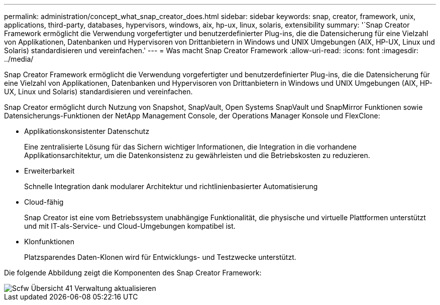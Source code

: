 ---
permalink: administration/concept_what_snap_creator_does.html 
sidebar: sidebar 
keywords: snap, creator, framework, unix, applications, third-party, databases, hypervisors, windows, aix, hp-ux, linux, solaris, extensibility 
summary: '`Snap Creator Framework ermöglicht die Verwendung vorgefertigter und benutzerdefinierter Plug-ins, die die Datensicherung für eine Vielzahl von Applikationen, Datenbanken und Hypervisoren von Drittanbietern in Windows und UNIX Umgebungen (AIX, HP-UX, Linux und Solaris) standardisieren und vereinfachen.' 
---
= Was macht Snap Creator Framework
:allow-uri-read: 
:icons: font
:imagesdir: ../media/


[role="lead"]
Snap Creator Framework ermöglicht die Verwendung vorgefertigter und benutzerdefinierter Plug-ins, die die Datensicherung für eine Vielzahl von Applikationen, Datenbanken und Hypervisoren von Drittanbietern in Windows und UNIX Umgebungen (AIX, HP-UX, Linux und Solaris) standardisieren und vereinfachen.

Snap Creator ermöglicht durch Nutzung von Snapshot, SnapVault, Open Systems SnapVault und SnapMirror Funktionen sowie Datensicherungs-Funktionen der NetApp Management Console, der Operations Manager Konsole und FlexClone:

* Applikationskonsistenter Datenschutz
+
Eine zentralisierte Lösung für das Sichern wichtiger Informationen, die Integration in die vorhandene Applikationsarchitektur, um die Datenkonsistenz zu gewährleisten und die Betriebskosten zu reduzieren.

* Erweiterbarkeit
+
Schnelle Integration dank modularer Architektur und richtlinienbasierter Automatisierung

* Cloud-fähig
+
Snap Creator ist eine vom Betriebssystem unabhängige Funktionalität, die physische und virtuelle Plattformen unterstützt und mit IT-als-Service- und Cloud-Umgebungen kompatibel ist.

* Klonfunktionen
+
Platzsparendes Daten-Klonen wird für Entwicklungs- und Testzwecke unterstützt.



Die folgende Abbildung zeigt die Komponenten des Snap Creator Framework:

image::../media/scfw_overview_41_refresh_administration.gif[Scfw Übersicht 41 Verwaltung aktualisieren]
